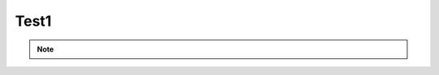 ..  shortname:: test1

..  description:: Exercise Page


.. setup for automatic question numbering.

.. qnum::
   :start: 1
   :prefix: ex-

Test1
========

.. mchoice:: test1_q1
   :answer_a: True
   :answer_b: False
   :correct: a

   Test

.. mchoice:: test1_q2
   :random: 
   :answer_a: 2
   :answer_b: abc
   :answer_c: def
   :correct: a

   Test2

.. note:: 
      
      .. raw:: html

       <a href="/index.html" >Click here to go back to the main page</a>
    